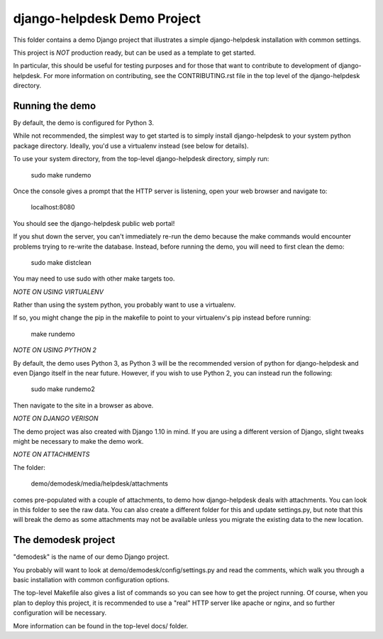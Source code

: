 django-helpdesk Demo Project
============================

This folder contains a demo Django project that
illustrates a simple django-helpdesk installation
with common settings.

This project is *NOT* production ready, but can be
used as a template to get started.

In particular, this should be useful for testing
purposes and for those that want to contribute
to development of django-helpdesk. For more information
on contributing, see the CONTRIBUTING.rst file
in the top level of the django-helpdesk directory.

Running the demo
----------------

By default, the demo is configured for Python 3.

While not recommended, the simplest way to get
started is to simply install django-helpdesk
to your system python package directory.
Ideally, you'd use a virtualenv instead
(see below for details).

To use your system directory, from the top-level
django-helpdesk directory, simply run:

    sudo make rundemo

Once the console gives a prompt that the HTTP
server is listening, open your web browser
and navigate to:

    localhost:8080

You should see the django-helpdesk public web portal!

If you shut down the server, you can't immediately
re-run the demo because the make commands would
encounter problems trying to re-write the database.
Instead, before running the demo, you will need
to first clean the demo:

    sudo make distclean

You may need to use sudo with other make targets too.

*NOTE ON USING VIRTUALENV*

Rather than using the system python, you probably
want to use a virtualenv.

If so, you might change the pip in the makefile
to point to your virtualenv's pip instead
before running:

    make rundemo

*NOTE ON USING PYTHON 2*

By default, the demo uses Python 3, as Python 3
will be the recommended version of python for
django-helpdesk and even Django itself in the near future.
However, if you wish to use Python 2, you can
instead run the following:

    sudo make rundemo2

Then navigate to the site in a browser as above.

*NOTE ON DJANGO VERISON*

The demo project was also created with Django 1.10
in mind. If you are using a different version of Django,
slight tweaks might be necessary to make the demo work.

*NOTE ON ATTACHMENTS*

The folder:

    demo/demodesk/media/helpdesk/attachments

comes pre-populated with a couple of attachments,
to demo how django-helpdesk deals with attachments.
You can look in this folder to see the raw data.
You can also create a different folder for this
and update settings.py, but note that this will
break the demo as some attachments may not be available
unless you migrate the existing data to the
new location.

The demodesk project
--------------------

"demodesk" is the name of our demo Django project.

You probably will want to look at demo/demodesk/config/settings.py
and read the comments, which walk you through a basic
installation with common configuration options.

The top-level Makefile also gives a list of commands so you
can see how to get the project running. Of course,
when you plan to deploy this project, it is recommended
to use a "real" HTTP server like apache or nginx,
and so further configuration will be necessary.

More information can be found in the top-level docs/ folder.
